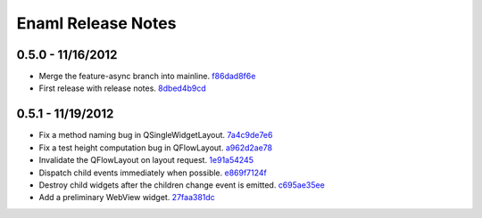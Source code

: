 Enaml Release Notes
===================

0.5.0 - 11/16/2012
------------------
- Merge the feature-async branch into mainline. f86dad8f6e_
- First release with release notes. 8dbed4b9cd_

0.5.1 - 11/19/2012
------------------
- Fix a method naming bug in QSingleWidgetLayout. 7a4c9de7e6_
- Fix a test height computation bug in QFlowLayout. a962d2ae78_
- Invalidate the QFlowLayout on layout request. 1e91a54245_
- Dispatch child events immediately when possible. e869f7124f_
- Destroy child widgets after the children change event is emitted. c695ae35ee_
- Add a preliminary WebView widget. 27faa381dc_


.. _f86dad8f6e: https://github.com/enthought/enaml/tree/f86dad8f6e3fe0bf07a2cf59765aaa3b934fa233
.. _8dbed4b9cd: https://github.com/enthought/enaml/tree/8dbed4b9cd16d8c9f71ea63dfd92494176fdf753
.. _7a4c9de7e6: https://github.com/enthought/enaml/commit/7a4c9de7e6342b65efd6e3e841be0adfad286d99
.. _a962d2ae78: https://github.com/enthought/enaml/tree/a962d2ae78488398cbe50d4ad16bd1cd90a1060b
.. _1e91a54245: https://github.com/enthought/enaml/tree/1e91a542452662ebd3dfe9d5a854ec2277f4415d
.. _e869f7124f: https://github.com/enthought/enaml/tree/e869f7124f0e13bea7f35d5f5a91bc89dc1dcd4e
.. _c695ae35ee: https://github.com/enthought/enaml/tree/c695ae35ee9fcf35964df88831de0d3b30883f78
.. _27faa381dc: https://github.com/enthought/enaml/commit/27faa381dc5dd6c5cc41a0826df35b71339d3e7e